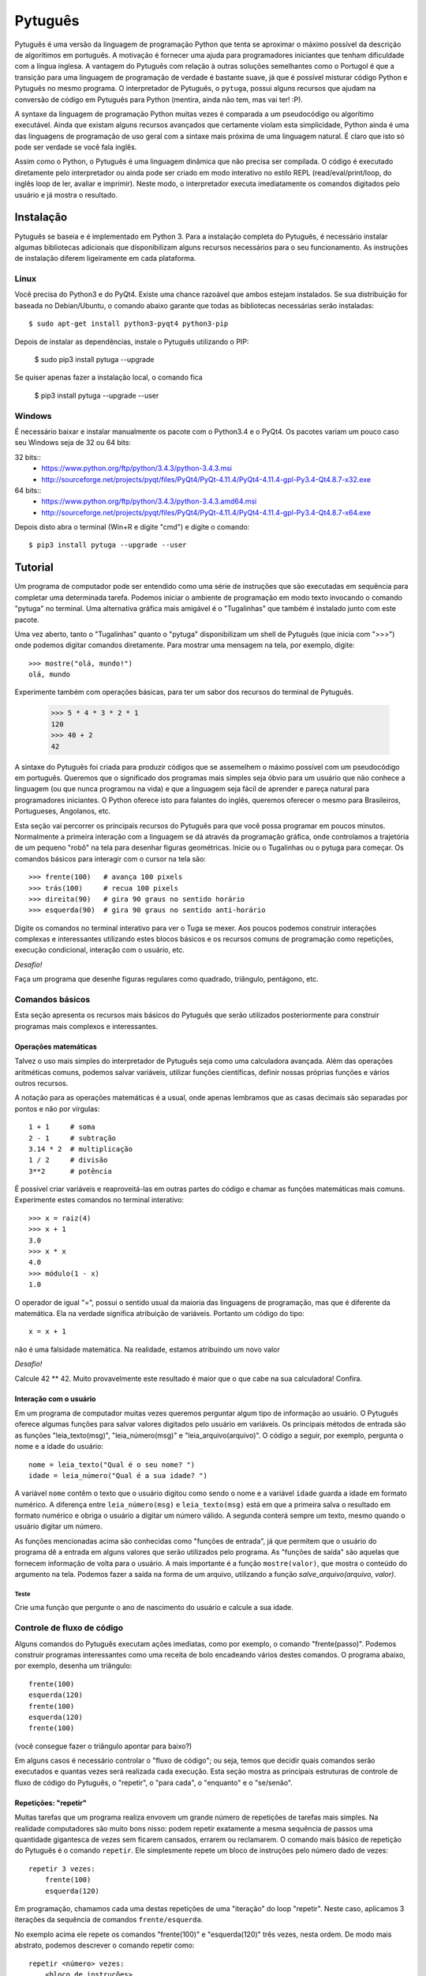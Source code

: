 ========
Pytuguês
========

Pytuguês é uma versão da linguagem de programação Python que tenta se aproximar
o máximo possível da descrição de algorítimos em português. A motivação é 
fornecer uma ajuda para programadores iniciantes que tenham dificuldade com 
a língua inglesa. A vantagem do Pytuguês com relação à outras soluções 
semelhantes como o Portugol é que a transição para uma linguagem de programação
de verdade é bastante suave, já que é possível misturar código Python 
e Pytuguês no mesmo programa. O interpretador de Pytuguês, o ``pytuga``,
possui alguns recursos que ajudam na conversão de código em Pytuguês para 
Python (mentira, ainda não tem, mas vai ter! :P).

A syntaxe da linguagem de programação Python muitas vezes é comparada a um
pseudocódigo ou algorítimo executável. Ainda que existam alguns recursos 
avançados que certamente violam esta simplicidade, Python ainda é uma das 
linguagens de programação de uso geral com a sintaxe mais próxima de uma
linguagem natural. É claro que isto só pode ser verdade se você fala inglês.  

Assim como o Python, o Pytuguês é uma linguagem dinâmica que não precisa ser
compilada. O código é executado diretamente pelo interpretador ou ainda pode
ser criado em modo interativo no estilo REPL (read/eval/print/loop, do inglês 
loop de ler, avaliar e imprimir). Neste modo, o interpretador executa 
imediatamente os comandos digitados pelo usuário e já mostra o resultado.


Instalação
==========

Pytuguês se baseia e é implementado em Python 3. Para a instalação completa do 
Pytuguês, é necessário instalar algumas bibliotecas adicionais que 
disponibilizam alguns recursos necessários para o seu funcionamento. As 
instruções de instalação diferem ligeiramente em cada plataforma.


-----
Linux
-----

Você precisa do Python3 e do PyQt4. Existe uma chance razoável que ambos 
estejam instalados. Se sua distribuição for baseada no Debian/Ubuntu,
o comando abaixo garante que todas as bibliotecas necessárias serão 
instaladas::

    $ sudo apt-get install python3-pyqt4 python3-pip
    
Depois de instalar as dependências, instale o Pytuguês utilizando o PIP:

    $ sudo pip3 install pytuga --upgrade 
    
Se quiser apenas fazer a instalação local, o comando fica

    $ pip3 install pytuga --upgrade --user


-------
Windows
-------

É necessário baixar e instalar manualmente os pacote com o Python3.4 e o PyQt4.
Os pacotes variam um pouco caso seu Windows seja de 32 ou 64 bits:

32 bits::
    * https://www.python.org/ftp/python/3.4.3/python-3.4.3.msi
    * http://sourceforge.net/projects/pyqt/files/PyQt4/PyQt-4.11.4/PyQt4-4.11.4-gpl-Py3.4-Qt4.8.7-x32.exe
    
64 bits::
    * https://www.python.org/ftp/python/3.4.3/python-3.4.3.amd64.msi
    * http://sourceforge.net/projects/pyqt/files/PyQt4/PyQt-4.11.4/PyQt4-4.11.4-gpl-Py3.4-Qt4.8.7-x64.exe

Depois disto abra o terminal (Win+R e digite "cmd") e digite o comando::
    
    $ pip3 install pytuga --upgrade --user
    

Tutorial
========

Um programa de computador pode ser entendido como uma série de instruções que
são executadas em sequência para completar uma determinada tarefa. Podemos 
iniciar o ambiente de programação em modo texto invocando o comando "pytuga"
no terminal. Uma alternativa gráfica mais amigável é o "Tugalinhas" que também
é instalado junto com este pacote.

Uma vez aberto, tanto o "Tugalinhas" quanto o "pytuga" disponibilizam um shell 
de Pytuguês (que inicia com ">>>") onde podemos digitar comandos diretamente.
Para mostrar uma mensagem na tela, por exemplo, digite::

    >>> mostre("olá, mundo!")
    olá, mundo
    
Experimente também com operações básicas, para ter um sabor dos recursos do 
terminal de Pytuguês.

    >>> 5 * 4 * 3 * 2 * 1
    120
    >>> 40 + 2
    42

A sintaxe do Pytuguês foi criada para produzir códigos que se assemelhem o 
máximo possível com um pseudocódigo em português. Queremos que o significado dos
programas mais simples seja óbvio para um usuário que não conhece a 
linguagem (ou que nunca programou na vida) e que a linguagem seja fácil de 
aprender e pareça natural para programadores iniciantes. O Python oferece isto
para falantes do inglês, queremos oferecer o mesmo para Brasileiros, Portugueses,
Angolanos, etc. 

Esta seção vai percorrer os principais recursos do Pytuguês para que você
possa programar em poucos minutos. Normalmente a primeira interação com a 
linguagem se dá através da programação gráfica, onde controlamos a trajetória de 
um pequeno "robô" na tela para desenhar figuras geométricas. Inicie ou o 
Tugalinhas ou o pytuga para começar. Os comandos básicos para interagir com 
o cursor na tela são::

    >>> frente(100)   # avança 100 pixels
    >>> trás(100)     # recua 100 pixels
    >>> direita(90)   # gira 90 graus no sentido horário
    >>> esquerda(90)  # gira 90 graus no sentido anti-horário
    

Digite os comandos no terminal interativo para ver o Tuga se mexer. Aos poucos 
podemos construir interações complexas e interessantes utilizando estes blocos 
básicos e os recursos comuns de programação como repetições, execução 
condicional, interação com o usuário, etc.

*Desafio!*

Faça um programa que desenhe figuras regulares como quadrado, triângulo,
pentágono, etc.

----------------
Comandos básicos
----------------

Esta seção apresenta os recursos mais básicos do Pytuguês que serão utilizados
posteriormente para construir programas mais complexos e interessantes.
 

Operações matemáticas
---------------------

Talvez o uso mais simples do interpretador de Pytuguês seja como uma calculadora
avançada. Além das operações aritméticas comuns, podemos salvar variáveis, 
utilizar funções científicas, definir nossas próprias funções e vários outros 
recursos.

A notação para as operações matemáticas é a usual, onde apenas lembramos que 
as casas decimais são separadas por pontos e não por vírgulas::

    1 + 1     # soma
    2 - 1     # subtração
    3.14 * 2  # multiplicação
    1 / 2     # divisão
    3**2      # potência
    
É possível criar variáveis e reaproveitá-las em outras partes do código e
chamar as funções matemáticas mais comuns. Experimente estes comandos no 
terminal interativo::

    >>> x = raiz(4)
    >>> x + 1
    3.0
    >>> x * x
    4.0
    >>> módulo(1 - x)
    1.0
    
O operador de igual "=", possui o sentido usual da maioria das linguagens de 
programação, mas que é diferente da matemática. Ela na verdade significa 
atribuição de variáveis. Portanto um código do tipo::
    
    x = x + 1
    
não é uma falsidade matemática. Na realidade, estamos atribuindo um novo valor



*Desafio!*

Calcule 42 ** 42. Muito provavelmente este resultado é maior que o que cabe na 
sua calculadora! Confira. 


Interação com o usuário
-----------------------

Em um programa de computador muitas vezes queremos perguntar algum tipo de 
informação ao usuário. O Pytuguês oferece algumas funções para salvar valores
digitados pelo usuário em variáveis. Os principais métodos de entrada são as
funções "leia_texto(msg)", "leia_número(msg)"  e "leia_arquivo(arquivo)". O 
código a seguir, por exemplo, pergunta o nome e a idade do usuário::

    nome = leia_texto("Qual é o seu nome? ")
    idade = leia_número("Qual é a sua idade? ")
    
A variável ``nome`` contêm o texto que o usuário digitou como sendo o nome e a
variável ``idade`` guarda a idade em formato numérico. A diferença entre 
``leia_número(msg)`` e ``leia_texto(msg)`` está em que a primeira salva o 
resultado em formato numérico e obriga o usuário a digitar um número válido. A segunda 
conterá sempre um texto, mesmo quando o usuário digitar um número.

As funções mencionadas acima são conhecidas como "funções de entrada", já que
permitem que o usuário do programa dê a entrada em alguns valores que serão 
utilizados pelo programa. As "funções de saída" são aquelas que fornecem 
informação de volta para o usuário. A mais importante é a função ``mostre(valor)``, 
que mostra o conteúdo do argumento na tela. Podemos fazer a saída na forma
de um arquivo, utilizando a função `salve_arquivo(arquivo, valor)`.

Teste
.....

Crie uma função que pergunte o ano de nascimento do usuário e calcule a sua 
idade.

  
---------------------------
Controle de fluxo de código
---------------------------

Alguns comandos do Pytuguês executam ações imediatas, como por exemplo, o 
comando "frente(passo)". Podemos construir programas interessantes como uma 
receita de bolo encadeando vários destes comandos. O programa abaixo, por 
exemplo, desenha um triângulo::

    frente(100)
    esquerda(120)
    frente(100)
    esquerda(120)
    frente(100)

(você consegue fazer o triângulo apontar para baixo?)

Em alguns casos é necessário controlar o "fluxo de código"; ou seja, temos que
decidir quais comandos serão executados e quantas vezes será realizada cada 
execução. Esta seção mostra as principais estruturas de controle de fluxo de
código do Pytuguês, o "repetir", o "para cada", o "enquanto" e o "se/senão".  


Repetições: "repetir"
---------------------

Muitas tarefas que um programa realiza envovem um grande número de repetições 
de tarefas mais simples. Na realidade computadores são muito bons nisso: podem 
repetir exatamente a mesma sequência de passos uma quantidade gigantesca de vezes sem
ficarem cansados, errarem ou reclamarem. O comando mais básico de repetição do 
Pytuguês é o comando ``repetir``. Ele simplesmente repete um bloco de instruções
pelo número dado de vezes::

    repetir 3 vezes:
        frente(100)
        esquerda(120)
    
Em programação, chamamos cada uma destas repetições de uma "iteração" do loop
"repetir". Neste caso, aplicamos 3 iterações da sequência de comandos ``frente/esquerda``.
    
No exemplo acima ele repete os comandos "frente(100)" e "esquerda(120)" três 
vezes, nesta ordem. De modo mais abstrato, podemos descrever o comando repetir
como::
    
    repetir <número> vezes:
        <bloco de instruções>

Onde o campo <número> representa qualquer número inteiro ou variável numérica e 
<bloco de instruções> é uma sequência de instruções como a "frente(100)/esquerda(90)"
dada anteriormente. Devemos nos atentar na definição do bloco de instruções para
os espaços em branco. São eles que delimitam o bloco e dizem para o Pytuguês 
quando as instruções dentro do bloco de repetição terminam.

O código abaixo, por exemplo, é muito semelhate ao anterior, mas o comando 
"esquerda(120)" està alinhado ao início da linha. Isto fáz com que apenas a 
parte "frente(100)" seja executada as três vezes. O comando esquerda está fora 
do bloco "repetir" e portanto é executado apenas uma única vez após o bloco 
terminar.

    repetir 3 vezes:
        frente(100)
    esquerda(120)
        
*Desafio!*


Faça uma estrela de 5 pontas utilizando o comando repetir. Depois tente fazer
a estrela de Davi (neste caso pode ser necessário usar 2 repetições).



Repetições: "para cada"
-----------------------

Muitas vezes queremos repetir um bloco de comandos onde em cada iteração uma 
variável deve mudar de valor de forma previsível. Por exemplo, se quisermos
cumprimentar várias pessoas numa lista, é possível escrever algo como::

    para cada nome em ["Maria", "João", "José"] faça:
        mostre("Olá " + nome) 

Neste caso, a variável "nome" assume um valor diferente em cada iteração, 
obtendo-os a patir da lista de nomes dada.

É muito comum também realizar iterações sobre sequências numéricas. O comando
muda ligeiramente, onde especificamos o intervalo de valores inteiros que 
queremos percorrer. O exemplo abaixo soma todos os números de 1 até 10::

    soma = 0
    
    para cada x de 1 até 10 faça:
        soma = soma + x
    
    mostre(soma)
    

Se quisermos pular de dois em dois, a sintaxe seria::

    soma = 0
    
    para cada x de 1 até 10 a cada 2 faça:
        soma = soma + x
    
    mostre(soma)

Neste caso, somente os ímpares seriam contabilizados na soma.

A sintaxe geral do comando "para cada" é dada abaixo. Na forma de sequência, 
ela funciona como::

    para cada <nome> em <sequência> faça:
        <bloco de comandos>
        
Caso seja uma sequência numérica, podemos usar::

    para cada <nome> de <início> até <fim> a cada <passo> faça:
        <bloco de comandos>
        
Assim como no bloco "repetir", o comando "faça" é opcional. Podemos também 
trocar o comando "para cada" por simplesmente "para", na forma compacta. 
Finalmente, podemos omitir o passo na segunda versão do comando caso ele seja 
igual à 1.


*Desafio!*


Desenhe uma espiral quadrada de 10 braços em que o tamanho de cada avanço varie 
segundo o padrão 10px, 20px, 30px, ..., 100px. A forma ingênua criar este 
programa seria algo do tipo::
    
    frente(10)
    esquerda(90)
    
    frente(20)
    esquerda(90)
    
    frente(30)
    esquerda(90)
    
    frente(40)
    esquerda(90)
    ...
    
É lógico que podemos fazer bem melhor com o comando "para cada" (ou até mesmo 
com o comando repetir).


Repetições: enquanto
--------------------

O comando "para cada" é útil quando sabemos de antemão o número de iterações
que devem ser executadas. Muitas vezes, no entanto, queremos repetir um bloco
de código por um número indefinido de vezes até que um determinado critério de
parada seja satisfeito. O código abaixo, por exemplo, repete uma pergunta até
que o usuário acerte a resposta correta::

    enquanto ler_texto("Qual é o baterista dos Beatles? ") != "Ringo" faça:
        mostre("Resposta errada! Tente novamente...") ele

De um modo geral, o comando "enquanto" possui a estrutura::
    
    enquanto <condição> faça:
        <bloco de comandos>
        
Ele executa o bloco de comandos indefinidamente enquanto a condição fornecida
for verdadeira. Caso a condição seja falsa, ele interrompe *antes* de executar
o bloco de comandos.

O comando "enquanto" é talvez a forma mais geral das estruturas de repetição.
Podemos, reescrever todos os laços do tipo "para cada" ou "repetir" utilizando
o comando "enquanto". Existe um custo nisto: o código pode ficar mais longo e
confuso e, em alguns casos, até mesmo um pouco mais lento. O código abaixo,
por exemplo, desenha um triângulo utilizando o comando "enquanto". No entanto, 
O fato de termos que lidar com variáveis adicionais tira a elegância e concisão
do comando "repetir"::
    
    n_iterações = 0
    
    enquanto n_iterações < 3:
        frente(100)
        esquerda(120)
        n_iterações = n_iterações + 1
        
*Desafio!*
--------

A função ``aleatório()`` produz um número aleatório entre 0 e 1. O programa 
abaixo, por exemplo, produz 100 "passos do bêbado" e imprime a coordenada x 
após o passo::

    repetir 100 vezes:
        # Dá um passo
        frente(50)
        esquerda(aleatório() * 360)
        
        # Imprime a coordenada x
        x, y = posição()
        mostre(x)
        
Modifique o comando acima para que o "passo do bêbado" termine quando o cursor
atingir uma distância de 300 px da origem.  


Condicionais
------------

Se quisermos executar um comando apenas se determinada condição for satisfeita,
então usamos o bloco "se"::

    x = leia_número("Diga um número: ")
    
    se x > 10 então faça:
        mostre("x é muito grande")
    
Neste caso, o comando ``mostre(...)`` será executado somente se o usuário 
digitar um valor maior que 10. Se quisermos adicionar uma condição que deva
ser executada caso o teste x > 10 falhe, basta adicionar um bloco do tipo 
"senão"::

    x = leia_número("Diga um número: ")
    
    se x > 10 então faça:
        mostre("x é muito grande")
    senão faça:
        mostre("x é pequeno")
        
Este código imprime na tela que x é muito grande, caso o usuário diga um número
maior que 10 ou imprime que x é pequeno, caso contrário. É possível adicionar
condições intermediárias usando o bloco "ou então se". Neste caso, somente a 
primeira condição a ser satisfeita é executada. A sintaxe completa é portanto:: 
    
    x = leia_número("Diga um número: ")
    
    se x > 10 então faça:
        mostre("x é muito grande")
    ou então se x == 7 faça:
        mostre("x é meu número da sorte")
    senão faça:
        mostre("x é pequeno")

De um modo geral, a estrutura condicional pode ser escrita como::

    se <condição 1> então faça:
        <bloco de código 1>
    ou então se <condição 2> faça:
        <bloco de código 2>
    ou então se <condição 3> faça:
        <bloco de código 3>
    ...
    senão faça:
        <bloco de código senão>
        
Onde no máximo um dos blocos de código será executado, sendo o que corresponde
à primeira condição que é satisfeita. Analogamente aos laços repetição, os 
termos "então faça" e "faça" são opcionais.

O condicional funciona assim:
    * Primeiramente testamos a "condição 1". Se ela for satisfeita, o bloco de 
      código correspondente é executado e o Pytuguês ignora todos os outros 
      blocos restantes e continua a execução a partir daí.
    * Caso a condição seja falsa, partimos para a "condição 2". Se ela for 
      satisfeita, executamos o segundo bloco de código e pulamos sobre todos os 
      outros.
    * Somente se nenhuma das condições forem satisfeitas, executa-se o bloco 
      senão. Caso o bloco senão não exista, nenhum comando é executado. 
      
Talvez fique mais claro em um exemplo::

    se x == 1:
        mostre("uma unidade")
    ou então se x > 10:
        mostre("x é grande")
    ou então se x < 0: 
        mostre("x é pequeno")
    ou então se x % 2 == 0:
        mostre("x é par")
    ou então se x == 20:
        mostre("esta linha nunca será executada pois 20 > 10")
    senão:
        mostre(x)
        
Se *x* for igual à 4, o programa imprimirá "x é par", pois a 
condição ``x % 2 == 0`` (resto da divisão de *x* por 2 é igual à zero) é a 
primeira condição satisfeita no bloco condicional. Caso *x* seja igual à 12, a
mensagem mostrada será "x é grande", pois apesar de tanto ``x > 10`` quanto
``x % 2 == 0`` serem satisfeitos para este valor, a primeira condição é 
selecionada pois aparece primeiro no bloco condicional. Para executarmos o bloco
"senão", é necessário utilizar um valor de *x* que viole todas as condições 
apresentadas. Neste caso, qualquer um dos valores 3, 5, 7 e 9 funcionam.


*Desafio!*
  
Pergunte a idade do usuário e imprima uma das mensagens abaixo dependendo da
faixa em que ele se situa::

    * negativo: "você ainda não nasceu!"
    * 0-3: "você é um bebê"
    * 4-9: "você é uma criança"       
    * 10-12: "você é um pré-adolescente"
    * 13-19: "você é um adolescente"
    * 20-59: "você é um adulto"
    * 60 ou mais: "você é um idoso"
    
O Pytuguês aceita condições compostas, assim podemos usar o teste ``0 <= idade <= 3``
para verificar se a idade está no intervalo entre 0 e 3.

  
Biblioteca de funções
=====================

... 


Migrando para Python
====================

Pytuguês foi criado, desde o início, como uma linguagem simplificada para 
ajudar no aprendizado de programação. Pense como se fossem as rodinhas numa
bicicleta: elas ajudam no início quando não conseguimos manter o equilíbrio,
mas uma vez que você consegue manter a bicicleta equilibrada, elas começam a
atrapalhar.

...




